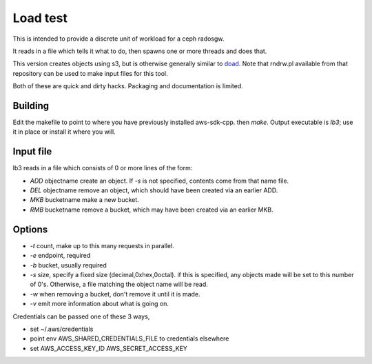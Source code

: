 =========
Load test
=========

This is intended to provide a discrete
unit of workload for a ceph radosgw.

It reads in a file which tells it what to do,
then spawns one or more threads and does that.

This version creates objects using s3, but is otherwise
generally similar to
`doad <https://github.com/mdw-at-linuxbox/doad>`_.
Note that rndrw.pl available from that repository
can be used to make input files for this tool.

Both of these are quick and dirty hacks.
Packaging and documentation is limited.

Building
--------
Edit the makefile to point to where you have previously
installed aws-sdk-cpp.
then `make`.
Output executable is `lb3`;
use it in place or install it where you will.

Input file
----------

lb3 reads in a file which consists of 0 or more lines of the form:

- `ADD` objectname
  create an object.  If `-s` is not specified, contents come from that name file.
- `DEL` objectname
  remove an object, which should have been created via an earlier ADD.
- `MKB` bucketname
  make a new bucket.
- `RMB` bucketname
  remove a bucket, which may have been created via an earlier MKB.

Options
-------

- `-t` count, make up to this many requests in parallel.
- `-e` endpoint, required
- `-b` bucket, usually required
- `-s` size, specify a fixed size (decimal,0xhex,0octal).
  if this is specified, any objects made will be set
  to this number of 0's.  Otherwise, a file matching the
  object name will be read.
- `-w` when removing a bucket, don't remove it until it is made.
- `-v` emit more information about what is going on.

Credentials can be passed one of these 3 ways,

- set ~/.aws/credentials
- point env AWS_SHARED_CREDENTIALS_FILE to credentials elsewhere
- set AWS_ACCESS_KEY_ID AWS_SECRET_ACCESS_KEY
